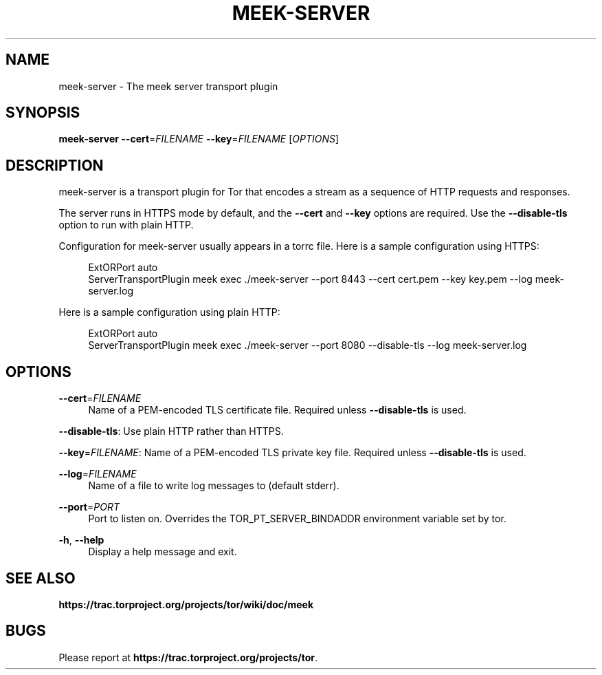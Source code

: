 '\" t
.\"     Title: meek-server
.\"    Author: [FIXME: author] [see http://docbook.sf.net/el/author]
.\" Generator: DocBook XSL Stylesheets v1.78.1 <http://docbook.sf.net/>
.\"      Date: 08/10/2014
.\"    Manual: \ \&
.\"    Source: \ \&
.\"  Language: English
.\"
.TH "MEEK\-SERVER" "1" "08/10/2014" "\ \&" "\ \&"
.\" -----------------------------------------------------------------
.\" * Define some portability stuff
.\" -----------------------------------------------------------------
.\" ~~~~~~~~~~~~~~~~~~~~~~~~~~~~~~~~~~~~~~~~~~~~~~~~~~~~~~~~~~~~~~~~~
.\" http://bugs.debian.org/507673
.\" http://lists.gnu.org/archive/html/groff/2009-02/msg00013.html
.\" ~~~~~~~~~~~~~~~~~~~~~~~~~~~~~~~~~~~~~~~~~~~~~~~~~~~~~~~~~~~~~~~~~
.ie \n(.g .ds Aq \(aq
.el       .ds Aq '
.\" -----------------------------------------------------------------
.\" * set default formatting
.\" -----------------------------------------------------------------
.\" disable hyphenation
.nh
.\" disable justification (adjust text to left margin only)
.ad l
.\" -----------------------------------------------------------------
.\" * MAIN CONTENT STARTS HERE *
.\" -----------------------------------------------------------------
.SH "NAME"
meek-server \- The meek server transport plugin
.SH "SYNOPSIS"
.sp
\fBmeek\-server\fR \fB\-\-cert\fR=\fIFILENAME\fR \fB\-\-key\fR=\fIFILENAME\fR [\fIOPTIONS\fR]
.SH "DESCRIPTION"
.sp
meek\-server is a transport plugin for Tor that encodes a stream as a sequence of HTTP requests and responses\&.
.sp
The server runs in HTTPS mode by default, and the \fB\-\-cert\fR and \fB\-\-key\fR options are required\&. Use the \fB\-\-disable\-tls\fR option to run with plain HTTP\&.
.sp
Configuration for meek\-server usually appears in a torrc file\&. Here is a sample configuration using HTTPS:
.sp
.if n \{\
.RS 4
.\}
.nf
ExtORPort auto
ServerTransportPlugin meek exec \&./meek\-server \-\-port 8443 \-\-cert cert\&.pem \-\-key key\&.pem \-\-log meek\-server\&.log
.fi
.if n \{\
.RE
.\}
.sp
Here is a sample configuration using plain HTTP:
.sp
.if n \{\
.RS 4
.\}
.nf
ExtORPort auto
ServerTransportPlugin meek exec \&./meek\-server \-\-port 8080 \-\-disable\-tls \-\-log meek\-server\&.log
.fi
.if n \{\
.RE
.\}
.SH "OPTIONS"
.PP
\fB\-\-cert\fR=\fIFILENAME\fR
.RS 4
Name of a PEM\-encoded TLS certificate file\&. Required unless
\fB\-\-disable\-tls\fR
is used\&.
.RE
.sp
\fB\-\-disable\-tls\fR: Use plain HTTP rather than HTTPS\&.
.sp
\fB\-\-key\fR=\fIFILENAME\fR: Name of a PEM\-encoded TLS private key file\&. Required unless \fB\-\-disable\-tls\fR is used\&.
.PP
\fB\-\-log\fR=\fIFILENAME\fR
.RS 4
Name of a file to write log messages to (default stderr)\&.
.RE
.PP
\fB\-\-port\fR=\fIPORT\fR
.RS 4
Port to listen on\&. Overrides the TOR_PT_SERVER_BINDADDR environment variable set by tor\&.
.RE
.PP
\fB\-h\fR, \fB\-\-help\fR
.RS 4
Display a help message and exit\&.
.RE
.SH "SEE ALSO"
.sp
\fBhttps://trac\&.torproject\&.org/projects/tor/wiki/doc/meek\fR
.SH "BUGS"
.sp
Please report at \fBhttps://trac\&.torproject\&.org/projects/tor\fR\&.
